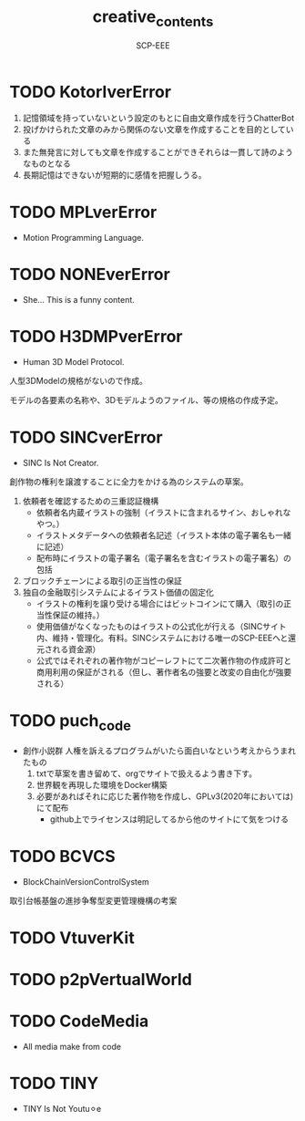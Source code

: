 #+TITLE: creative_contents
#+AUTHOR: SCP-EEE

* TODO ‪KotorIverError‬
   1. 記憶領域を持っていないという設定のもとに自由文章作成を行うChatterBot‬
   2. 投げかけられた文章のみから関係のない文章を作成することを目的としている‬
   3. また無発言に対しても文章を作成することができそれらは一貫して詩のようなものとなる‬
   4. 長期記憶はできないが短期的に感情を把握しうる。‬

* TODO MPLverError
- Motion Programming Language.

* TODO NONEverError
- She... This is a funny content.

* TODO H3DMPverError
- Human 3D Model Protocol.



   人型3DModelの規格がないので作成。


   モデルの各要素の名称や、3Dモデルようのファイル、等の規格の作成予定。


* TODO SINCverError
- SINC Is Not Creator.
   
   
   創作物の権利を譲渡することに全力をかける為のシステムの草案。
   
   
   1. 依頼者を確認するための三重認証機構
      - 依頼者名内蔵イラストの強制（イラストに含まれるサイン、おしゃれなやつ。）
      - イラストメタデータへの依頼者名記述（イラスト本体の電子署名も一緒に記述）
      - 配布時にイラストの電子署名（電子署名を含むイラストの電子署名）の包括
   2. ブロックチェーンによる取引の正当性の保証
   3. 独自の金融取引システムによるイラスト価値の固定化
      - イラストの権利を譲り受ける場合にはビットコインにて購入（取引の正当性保証の維持。）
      - 使用価値がなくなったものはイラストの公式化が行える（SINCサイト内、維持・管理化。有料。SINCシステムにおける唯一のSCP-EEEへと還元される資金源）
      - 公式ではそれぞれの著作物がコピーレフトにて二次著作物の作成許可と商用利用の保証がされる（但し、著作者名の強要と改変の自由化が強要される）
* TODO puch_code
- 創作小説群
   人権を訴えるプログラムがいたら面白いなという考えからうまれたもの
   1. txtで草案を書き留めて、orgでサイトで扱えるよう書き下す。
   2. 世界観を再現した環境をDocker構築
   3. 必要があればそれに応じた著作物を作成し、GPLv3(2020年においては)にて配布
      - github上でライセンスは明記してるから他のサイトにて気をつける
* TODO BCVCS
- BlockChainVersionControlSystem


   取引台帳基盤の進捗争奪型変更管理機構の考案

* TODO VtuverKit
* TODO p2pVertualWorld
* TODO CodeMedia
- All media make from code
* TODO TINY
- TINY Is Not Youtu⚪︎e

